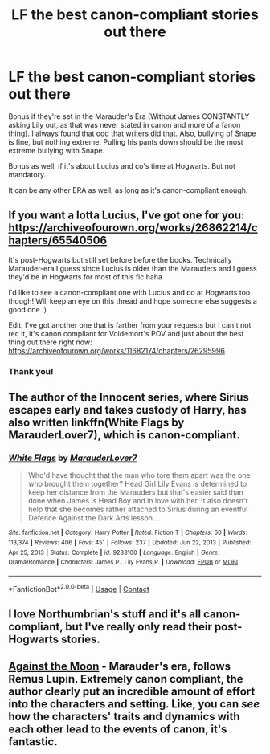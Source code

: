 #+TITLE: LF the best canon-compliant stories out there

* LF the best canon-compliant stories out there
:PROPERTIES:
:Author: NotSoSnarky
:Score: 2
:DateUnix: 1614129856.0
:DateShort: 2021-Feb-24
:FlairText: Request
:END:
Bonus if they're set in the Marauder's Era (Without James CONSTANTLY asking Lily out, as that was never stated in canon and more of a fanon thing). I always found that odd that writers did that. Also, bullying of Snape is fine, but nothing extreme. Pulling his pants down should be the most extreme bullying with Snape.

Bonus as well, if it's about Lucius and co's time at Hogwarts. But not mandatory.

It can be any other ERA as well, as long as it's canon-compliant enough.


** If you want a lotta Lucius, I've got one for you: [[https://archiveofourown.org/works/26862214/chapters/65540506]]

It's post-Hogwarts but still set before before the books. Technically Marauder-era I guess since Lucius is older than the Marauders and I guess they'd be in Hogwarts for most of this fic haha

I'd like to see a canon-compliant one with Lucius and co at Hogwarts too though! Will keep an eye on this thread and hope someone else suggests a good one :)

Edit: I've got another one that is farther from your requests but I can't not rec it, it's canon compliant for Voldemort's POV and just about the best thing out there right now: [[https://archiveofourown.org/works/11682174/chapters/26295996]]
:PROPERTIES:
:Author: therealemacity
:Score: 2
:DateUnix: 1614131190.0
:DateShort: 2021-Feb-24
:END:

*** Thank you!
:PROPERTIES:
:Author: NotSoSnarky
:Score: 1
:DateUnix: 1614131651.0
:DateShort: 2021-Feb-24
:END:


** The author of the Innocent series, where Sirius escapes early and takes custody of Harry, has also written linkffn(White Flags by MarauderLover7), which is canon-compliant.
:PROPERTIES:
:Author: thrawnca
:Score: 1
:DateUnix: 1614141347.0
:DateShort: 2021-Feb-24
:END:

*** [[https://www.fanfiction.net/s/9233100/1/][*/White Flags/*]] by [[https://www.fanfiction.net/u/4684913/MarauderLover7][/MarauderLover7/]]

#+begin_quote
  Who'd have thought that the man who tore them apart was the one who brought them together? Head Girl Lily Evans is determined to keep her distance from the Marauders but that's easier said than done when James is Head Boy and in love with her. It also doesn't help that she becomes rather attached to Sirius during an eventful Defence Against the Dark Arts lesson...
#+end_quote

^{/Site/:} ^{fanfiction.net} ^{*|*} ^{/Category/:} ^{Harry} ^{Potter} ^{*|*} ^{/Rated/:} ^{Fiction} ^{T} ^{*|*} ^{/Chapters/:} ^{60} ^{*|*} ^{/Words/:} ^{113,374} ^{*|*} ^{/Reviews/:} ^{406} ^{*|*} ^{/Favs/:} ^{451} ^{*|*} ^{/Follows/:} ^{237} ^{*|*} ^{/Updated/:} ^{Jun} ^{22,} ^{2013} ^{*|*} ^{/Published/:} ^{Apr} ^{25,} ^{2013} ^{*|*} ^{/Status/:} ^{Complete} ^{*|*} ^{/id/:} ^{9233100} ^{*|*} ^{/Language/:} ^{English} ^{*|*} ^{/Genre/:} ^{Drama/Romance} ^{*|*} ^{/Characters/:} ^{James} ^{P.,} ^{Lily} ^{Evans} ^{P.} ^{*|*} ^{/Download/:} ^{[[http://www.ff2ebook.com/old/ffn-bot/index.php?id=9233100&source=ff&filetype=epub][EPUB]]} ^{or} ^{[[http://www.ff2ebook.com/old/ffn-bot/index.php?id=9233100&source=ff&filetype=mobi][MOBI]]}

--------------

*FanfictionBot*^{2.0.0-beta} | [[https://github.com/FanfictionBot/reddit-ffn-bot/wiki/Usage][Usage]] | [[https://www.reddit.com/message/compose?to=tusing][Contact]]
:PROPERTIES:
:Author: FanfictionBot
:Score: 1
:DateUnix: 1614141374.0
:DateShort: 2021-Feb-24
:END:


** I love Northumbrian's stuff and it's all canon-compliant, but I've really only read their post-Hogwarts stories.
:PROPERTIES:
:Author: Zigzagthatzip
:Score: 1
:DateUnix: 1614144086.0
:DateShort: 2021-Feb-24
:END:


** [[https://m.fanfiction.net/s/7305052/1/Against-the-Moon][Against the Moon]] - Marauder's era, follows Remus Lupin. Extremely canon compliant, the author clearly put an incredible amount of effort into the characters and setting. Like, you can /see/ how the characters' traits and dynamics with each other lead to the events of canon, it's fantastic.
:PROPERTIES:
:Author: JoChiCat
:Score: 1
:DateUnix: 1614169221.0
:DateShort: 2021-Feb-24
:END:
